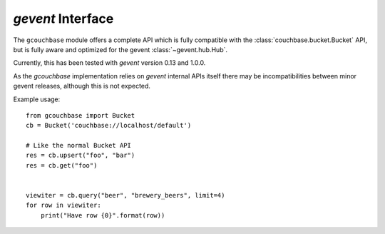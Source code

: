==================
`gevent` Interface
==================


.. module:: gcouchbase

The ``gcouchbase`` module offers a complete API which is fully compatible
with the :class:`couchbase.bucket.Bucket` API, but is fully aware
and optimized for the gevent :class:`~gevent.hub.Hub`.

Currently, this has been tested with `gevent` version 0.13 and 1.0.0.


As the `gcouchbase` implementation relies on `gevent` internal APIs
itself there may be incompatibilities between minor gevent releases,
although this is not expected.

Example usage::

    from gcouchbase import Bucket
    cb = Bucket('couchbase://localhost/default')

    # Like the normal Bucket API
    res = cb.upsert("foo", "bar")
    res = cb.get("foo")


    viewiter = cb.query("beer", "brewery_beers", limit=4)
    for row in viewiter:
        print("Have row {0}".format(row))
